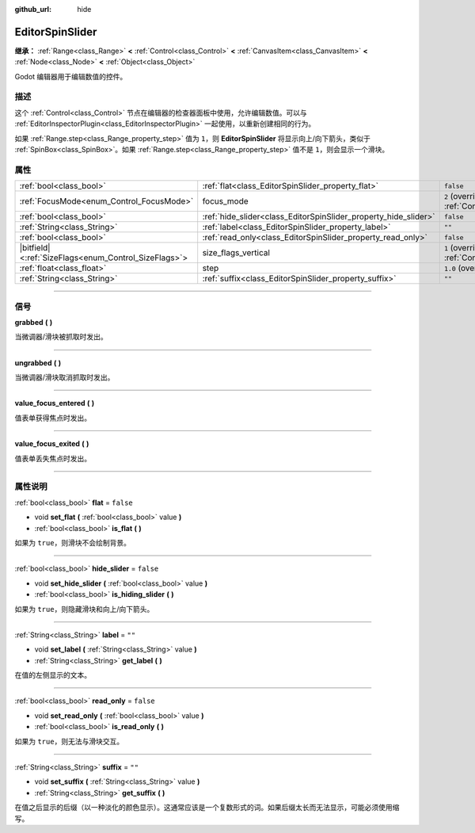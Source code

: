 :github_url: hide

.. DO NOT EDIT THIS FILE!!!
.. Generated automatically from Godot engine sources.
.. Generator: https://github.com/godotengine/godot/tree/master/doc/tools/make_rst.py.
.. XML source: https://github.com/godotengine/godot/tree/master/doc/classes/EditorSpinSlider.xml.

.. _class_EditorSpinSlider:

EditorSpinSlider
================

**继承：** :ref:`Range<class_Range>` **<** :ref:`Control<class_Control>` **<** :ref:`CanvasItem<class_CanvasItem>` **<** :ref:`Node<class_Node>` **<** :ref:`Object<class_Object>`

Godot 编辑器用于编辑数值的控件。

.. rst-class:: classref-introduction-group

描述
----

这个 :ref:`Control<class_Control>` 节点在编辑器的检查器面板中使用，允许编辑数值。可以与 :ref:`EditorInspectorPlugin<class_EditorInspectorPlugin>` 一起使用，以重新创建相同的行为。

如果 :ref:`Range.step<class_Range_property_step>` 值为 ``1``\ ，则 **EditorSpinSlider** 将显示向上/向下箭头，类似于 :ref:`SpinBox<class_SpinBox>`\ 。如果 :ref:`Range.step<class_Range_property_step>` 值不是 ``1``\ ，则会显示一个滑块。

.. rst-class:: classref-reftable-group

属性
----

.. table::
   :widths: auto

   +--------------------------------------------------------+-----------------------------------------------------------------+------------------------------------------------------------------------------+
   | :ref:`bool<class_bool>`                                | :ref:`flat<class_EditorSpinSlider_property_flat>`               | ``false``                                                                    |
   +--------------------------------------------------------+-----------------------------------------------------------------+------------------------------------------------------------------------------+
   | :ref:`FocusMode<enum_Control_FocusMode>`               | focus_mode                                                      | ``2`` (overrides :ref:`Control<class_Control_property_focus_mode>`)          |
   +--------------------------------------------------------+-----------------------------------------------------------------+------------------------------------------------------------------------------+
   | :ref:`bool<class_bool>`                                | :ref:`hide_slider<class_EditorSpinSlider_property_hide_slider>` | ``false``                                                                    |
   +--------------------------------------------------------+-----------------------------------------------------------------+------------------------------------------------------------------------------+
   | :ref:`String<class_String>`                            | :ref:`label<class_EditorSpinSlider_property_label>`             | ``""``                                                                       |
   +--------------------------------------------------------+-----------------------------------------------------------------+------------------------------------------------------------------------------+
   | :ref:`bool<class_bool>`                                | :ref:`read_only<class_EditorSpinSlider_property_read_only>`     | ``false``                                                                    |
   +--------------------------------------------------------+-----------------------------------------------------------------+------------------------------------------------------------------------------+
   | |bitfield|\<:ref:`SizeFlags<enum_Control_SizeFlags>`\> | size_flags_vertical                                             | ``1`` (overrides :ref:`Control<class_Control_property_size_flags_vertical>`) |
   +--------------------------------------------------------+-----------------------------------------------------------------+------------------------------------------------------------------------------+
   | :ref:`float<class_float>`                              | step                                                            | ``1.0`` (overrides :ref:`Range<class_Range_property_step>`)                  |
   +--------------------------------------------------------+-----------------------------------------------------------------+------------------------------------------------------------------------------+
   | :ref:`String<class_String>`                            | :ref:`suffix<class_EditorSpinSlider_property_suffix>`           | ``""``                                                                       |
   +--------------------------------------------------------+-----------------------------------------------------------------+------------------------------------------------------------------------------+

.. rst-class:: classref-section-separator

----

.. rst-class:: classref-descriptions-group

信号
----

.. _class_EditorSpinSlider_signal_grabbed:

.. rst-class:: classref-signal

**grabbed** **(** **)**

当微调器/滑块被抓取时发出。

.. rst-class:: classref-item-separator

----

.. _class_EditorSpinSlider_signal_ungrabbed:

.. rst-class:: classref-signal

**ungrabbed** **(** **)**

当微调器/滑块取消抓取时发出。

.. rst-class:: classref-item-separator

----

.. _class_EditorSpinSlider_signal_value_focus_entered:

.. rst-class:: classref-signal

**value_focus_entered** **(** **)**

值表单获得焦点时发出。

.. rst-class:: classref-item-separator

----

.. _class_EditorSpinSlider_signal_value_focus_exited:

.. rst-class:: classref-signal

**value_focus_exited** **(** **)**

值表单丢失焦点时发出。

.. rst-class:: classref-section-separator

----

.. rst-class:: classref-descriptions-group

属性说明
--------

.. _class_EditorSpinSlider_property_flat:

.. rst-class:: classref-property

:ref:`bool<class_bool>` **flat** = ``false``

.. rst-class:: classref-property-setget

- void **set_flat** **(** :ref:`bool<class_bool>` value **)**
- :ref:`bool<class_bool>` **is_flat** **(** **)**

如果为 ``true``\ ，则滑块不会绘制背景。

.. rst-class:: classref-item-separator

----

.. _class_EditorSpinSlider_property_hide_slider:

.. rst-class:: classref-property

:ref:`bool<class_bool>` **hide_slider** = ``false``

.. rst-class:: classref-property-setget

- void **set_hide_slider** **(** :ref:`bool<class_bool>` value **)**
- :ref:`bool<class_bool>` **is_hiding_slider** **(** **)**

如果为 ``true``\ ，则隐藏滑块和向上/向下箭头。

.. rst-class:: classref-item-separator

----

.. _class_EditorSpinSlider_property_label:

.. rst-class:: classref-property

:ref:`String<class_String>` **label** = ``""``

.. rst-class:: classref-property-setget

- void **set_label** **(** :ref:`String<class_String>` value **)**
- :ref:`String<class_String>` **get_label** **(** **)**

在值的左侧显示的文本。

.. rst-class:: classref-item-separator

----

.. _class_EditorSpinSlider_property_read_only:

.. rst-class:: classref-property

:ref:`bool<class_bool>` **read_only** = ``false``

.. rst-class:: classref-property-setget

- void **set_read_only** **(** :ref:`bool<class_bool>` value **)**
- :ref:`bool<class_bool>` **is_read_only** **(** **)**

如果为 ``true``\ ，则无法与滑块交互。

.. rst-class:: classref-item-separator

----

.. _class_EditorSpinSlider_property_suffix:

.. rst-class:: classref-property

:ref:`String<class_String>` **suffix** = ``""``

.. rst-class:: classref-property-setget

- void **set_suffix** **(** :ref:`String<class_String>` value **)**
- :ref:`String<class_String>` **get_suffix** **(** **)**

在值之后显示的后缀（以一种淡化的颜色显示）。这通常应该是一个复数形式的词。如果后缀太长而无法显示，可能必须使用缩写。

.. |virtual| replace:: :abbr:`virtual (本方法通常需要用户覆盖才能生效。)`
.. |const| replace:: :abbr:`const (本方法没有副作用。不会修改该实例的任何成员变量。)`
.. |vararg| replace:: :abbr:`vararg (本方法除了在此处描述的参数外，还能够继续接受任意数量的参数。)`
.. |constructor| replace:: :abbr:`constructor (本方法用于构造某个类型。)`
.. |static| replace:: :abbr:`static (调用本方法无需实例，所以可以直接使用类名调用。)`
.. |operator| replace:: :abbr:`operator (本方法描述的是使用本类型作为左操作数的有效操作符。)`
.. |bitfield| replace:: :abbr:`BitField (这个值是由下列标志构成的位掩码整数。)`
